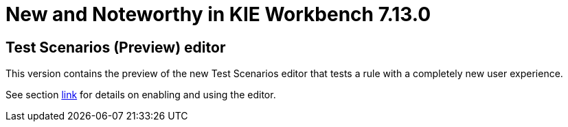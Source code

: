 [[_wb.releasenotesworkbench.7.13.0.final]]
= New and Noteworthy in KIE Workbench 7.13.0

== Test Scenarios (Preview) editor

This version contains the preview of the new Test Scenarios editor that tests a rule with a completely new user experience.

See section <<_drools.testscenarioprevieweditor,link>> for details on enabling and using the editor.

